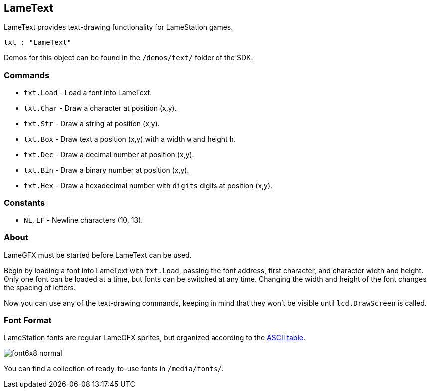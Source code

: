 == LameText

LameText provides text-drawing functionality for LameStation games.

----
txt : "LameText"
----

Demos for this object can be found in the `/demos/text/` folder of the SDK.

=== Commands
    
- `txt.Load` - Load a font into LameText.
- `txt.Char` - Draw a character at position (x,y).
- `txt.Str` - Draw a string at position (x,y).
- `txt.Box` - Draw text a position (x,y) with a width `w` and height `h`.
- `txt.Dec` - Draw a decimal number at position (x,y).
- `txt.Bin` - Draw a binary number at position (x,y).
- `txt.Hex` - Draw a hexadecimal number with `digits` digits at position (x,y).

=== Constants

- `NL`, `LF` - Newline characters (10, 13).

=== About

LameGFX must be started before LameText can be used.

Begin by loading a font into LameText with `txt.Load`, passing the font address, first character, and character width and height. Only one font can be loaded at a time, but fonts can be switched at any time. Changing the width and height of the font changes the spacing of letters.

Now you can use any of the text-drawing commands, keeping in mind that they won't be visible until `lcd.DrawScreen` is called.

=== Font Format

LameStation fonts are regular LameGFX sprites, but organized according to the http://www.asciitable.com/[ASCII table].

image:font6x8_normal.png[]

You can find a collection of ready-to-use fonts in `/media/fonts/`.